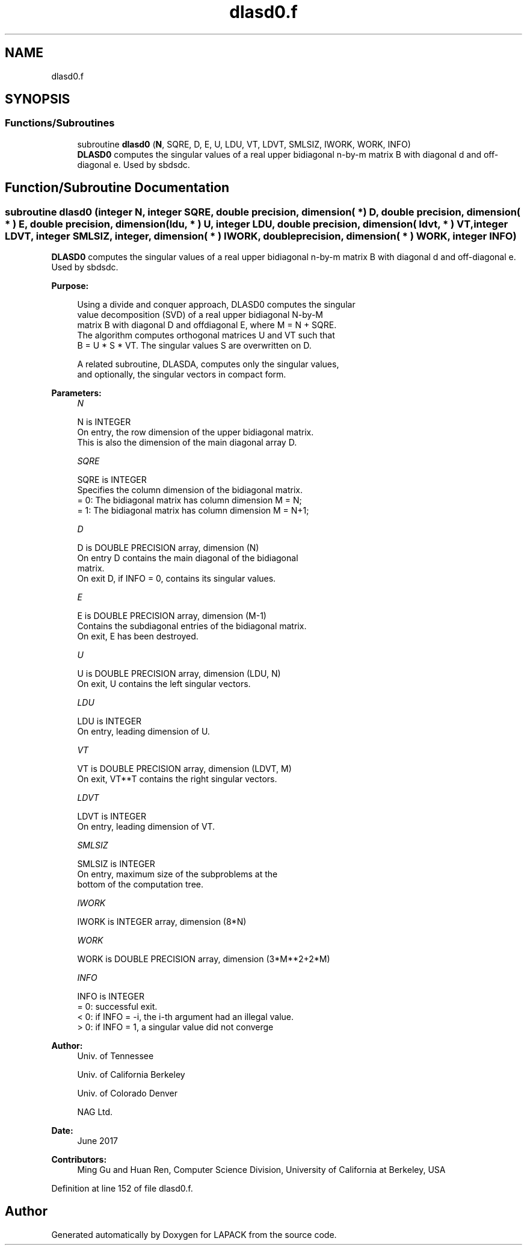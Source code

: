 .TH "dlasd0.f" 3 "Tue Nov 14 2017" "Version 3.8.0" "LAPACK" \" -*- nroff -*-
.ad l
.nh
.SH NAME
dlasd0.f
.SH SYNOPSIS
.br
.PP
.SS "Functions/Subroutines"

.in +1c
.ti -1c
.RI "subroutine \fBdlasd0\fP (\fBN\fP, SQRE, D, E, U, LDU, VT, LDVT, SMLSIZ, IWORK, WORK, INFO)"
.br
.RI "\fBDLASD0\fP computes the singular values of a real upper bidiagonal n-by-m matrix B with diagonal d and off-diagonal e\&. Used by sbdsdc\&. "
.in -1c
.SH "Function/Subroutine Documentation"
.PP 
.SS "subroutine dlasd0 (integer N, integer SQRE, double precision, dimension( * ) D, double precision, dimension( * ) E, double precision, dimension( ldu, * ) U, integer LDU, double precision, dimension( ldvt, * ) VT, integer LDVT, integer SMLSIZ, integer, dimension( * ) IWORK, double precision, dimension( * ) WORK, integer INFO)"

.PP
\fBDLASD0\fP computes the singular values of a real upper bidiagonal n-by-m matrix B with diagonal d and off-diagonal e\&. Used by sbdsdc\&.  
.PP
\fBPurpose: \fP
.RS 4

.PP
.nf
 Using a divide and conquer approach, DLASD0 computes the singular
 value decomposition (SVD) of a real upper bidiagonal N-by-M
 matrix B with diagonal D and offdiagonal E, where M = N + SQRE.
 The algorithm computes orthogonal matrices U and VT such that
 B = U * S * VT. The singular values S are overwritten on D.

 A related subroutine, DLASDA, computes only the singular values,
 and optionally, the singular vectors in compact form.
.fi
.PP
 
.RE
.PP
\fBParameters:\fP
.RS 4
\fIN\fP 
.PP
.nf
          N is INTEGER
         On entry, the row dimension of the upper bidiagonal matrix.
         This is also the dimension of the main diagonal array D.
.fi
.PP
.br
\fISQRE\fP 
.PP
.nf
          SQRE is INTEGER
         Specifies the column dimension of the bidiagonal matrix.
         = 0: The bidiagonal matrix has column dimension M = N;
         = 1: The bidiagonal matrix has column dimension M = N+1;
.fi
.PP
.br
\fID\fP 
.PP
.nf
          D is DOUBLE PRECISION array, dimension (N)
         On entry D contains the main diagonal of the bidiagonal
         matrix.
         On exit D, if INFO = 0, contains its singular values.
.fi
.PP
.br
\fIE\fP 
.PP
.nf
          E is DOUBLE PRECISION array, dimension (M-1)
         Contains the subdiagonal entries of the bidiagonal matrix.
         On exit, E has been destroyed.
.fi
.PP
.br
\fIU\fP 
.PP
.nf
          U is DOUBLE PRECISION array, dimension (LDU, N)
         On exit, U contains the left singular vectors.
.fi
.PP
.br
\fILDU\fP 
.PP
.nf
          LDU is INTEGER
         On entry, leading dimension of U.
.fi
.PP
.br
\fIVT\fP 
.PP
.nf
          VT is DOUBLE PRECISION array, dimension (LDVT, M)
         On exit, VT**T contains the right singular vectors.
.fi
.PP
.br
\fILDVT\fP 
.PP
.nf
          LDVT is INTEGER
         On entry, leading dimension of VT.
.fi
.PP
.br
\fISMLSIZ\fP 
.PP
.nf
          SMLSIZ is INTEGER
         On entry, maximum size of the subproblems at the
         bottom of the computation tree.
.fi
.PP
.br
\fIIWORK\fP 
.PP
.nf
          IWORK is INTEGER array, dimension (8*N)
.fi
.PP
.br
\fIWORK\fP 
.PP
.nf
          WORK is DOUBLE PRECISION array, dimension (3*M**2+2*M)
.fi
.PP
.br
\fIINFO\fP 
.PP
.nf
          INFO is INTEGER
          = 0:  successful exit.
          < 0:  if INFO = -i, the i-th argument had an illegal value.
          > 0:  if INFO = 1, a singular value did not converge
.fi
.PP
 
.RE
.PP
\fBAuthor:\fP
.RS 4
Univ\&. of Tennessee 
.PP
Univ\&. of California Berkeley 
.PP
Univ\&. of Colorado Denver 
.PP
NAG Ltd\&. 
.RE
.PP
\fBDate:\fP
.RS 4
June 2017 
.RE
.PP
\fBContributors: \fP
.RS 4
Ming Gu and Huan Ren, Computer Science Division, University of California at Berkeley, USA 
.RE
.PP

.PP
Definition at line 152 of file dlasd0\&.f\&.
.SH "Author"
.PP 
Generated automatically by Doxygen for LAPACK from the source code\&.
